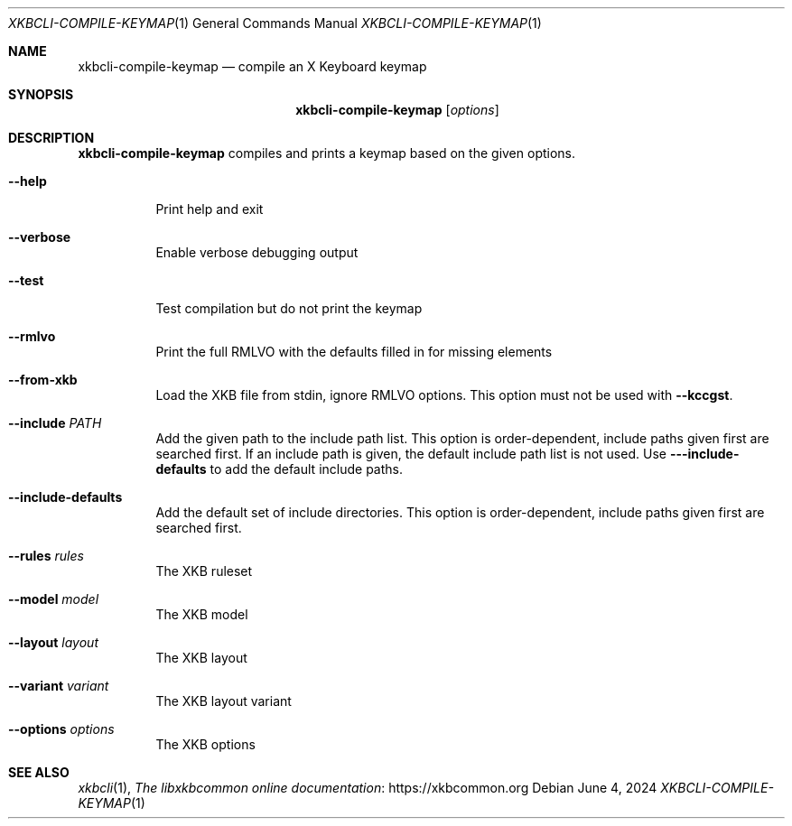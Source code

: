 .Dd June 4, 2024
.Dt XKBCLI\-COMPILE\-KEYMAP 1
.Os
.
.Sh NAME
.Nm "xkbcli\-compile\-keymap"
.Nd compile an X Keyboard keymap
.
.Sh SYNOPSIS
.Nm
.Op Ar options
.
.Sh DESCRIPTION
.Nm
compiles and prints a keymap based on the given options.
.
.Bl -tag -width Ds
.It Fl \-help
Print help and exit
.
.It Fl \-verbose
Enable verbose debugging output
.
.It Fl \-test
Test compilation but do not print the keymap
.
.It Fl \-rmlvo
Print the full RMLVO with the defaults filled in for missing elements
.
.It Fl \-from\-xkb
Load the XKB file from stdin, ignore RMLVO options.
This option must not be used with
.Fl \-kccgst .
.
.It Fl \-include Ar PATH
Add the given path to the include path list.
This option is order\-dependent, include paths given first are searched first.
If an include path is given, the default include path list is not used.
Use
.Fl -\-include\-defaults
to add the default include paths.
.
.It Fl \-include\-defaults
Add the default set of include directories.
This option is order-dependent, include paths given first are searched first.
.
.It Fl \-rules Ar rules
The XKB ruleset
.
.It Fl \-model Ar model
The XKB model
.
.It Fl \-layout Ar layout
The XKB layout
.
.It Fl \-variant Ar variant
The XKB layout variant
.
.It Fl \-options Ar options
The XKB options
.El
.
.Sh SEE ALSO
.Xr xkbcli 1 ,
.Lk https://xkbcommon.org "The libxkbcommon online documentation"
